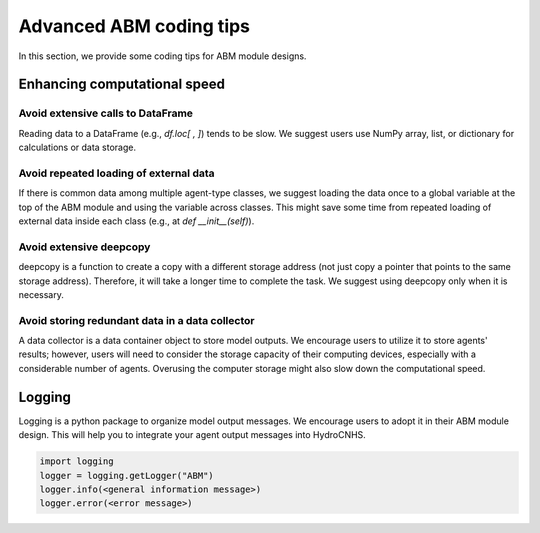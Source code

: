 Advanced ABM coding tips
========================

In this section, we provide some coding tips for ABM module designs.

Enhancing computational speed
-----------------------------

Avoid extensive calls to DataFrame
^^^^^^^^^^^^^^^^^^^^^^^^^^^^^^^^^^
Reading data to a DataFrame (e.g., *df.loc[ , ]*) tends to be slow. We suggest users use NumPy array, list, or dictionary for calculations or data storage.

Avoid repeated loading of external data
^^^^^^^^^^^^^^^^^^^^^^^^^^^^^^^^^^^^^^^
If there is common data among multiple agent-type classes, we suggest loading the data once to a global variable at the top of the ABM module and using the variable across classes. This might save some time from repeated loading of external data inside each class (e.g., at *def __init__(self)*).

Avoid extensive deepcopy
^^^^^^^^^^^^^^^^^^^^^^^^
deepcopy is a function to create a copy with a different storage address (not just copy a pointer that points to the same storage address). Therefore, it will take a longer time to complete the task. We suggest using deepcopy only when it is necessary.

Avoid storing redundant data in a data collector
^^^^^^^^^^^^^^^^^^^^^^^^^^^^^^^^^^^^^^^^^^^^^^^^
A data collector is a data container object to store model outputs. We encourage users to utilize it to store agents' results; however, users will need to consider the storage capacity of their computing devices, especially with a considerable number of agents. Overusing the computer storage might also slow down the computational speed.

Logging
-------

Logging is a python package to organize model output messages. We encourage users to adopt it in their ABM module design. This will help you to integrate your agent output messages into HydroCNHS.

.. code-block:: python

    import logging
    logger = logging.getLogger("ABM")
    logger.info(<general information message>)
    logger.error(<error message>)
